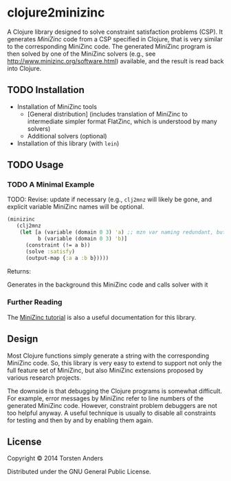 * clojure2minizinc

  A Clojure library designed to solve constraint satisfaction problems (CSP). It generates [[www.minizinc.org][MiniZinc]] code from a CSP specified in Clojure, that is very similar to the corresponding MiniZinc code. The generated MiniZinc program is then solved by one of the MiniZinc solvers (e.g., see http://www.minizinc.org/software.html) available, and the result is read back into Clojure.


** TODO Installation 

   - Installation of MiniZinc tools
     - [General distribution] (includes translation of MiniZinc to intermediate simpler format FlatZinc, which is understood by many solvers)
     - Additional solvers (optional)

   - Installation of this library (with =lein=)

** TODO Usage 

*** TODO A Minimal Example 

    TODO: Revise: update if necessary (e.g., =clj2mnz= will likely be gone, and explicit variable MiniZinc names will be optional. 

#+begin_src clojure :results silent
(minizinc 
   (clj2mnz
    (let [a (variable (domain 0 3) 'a) ;; mzn var naming redundant, but ensures var name in *.mzn file
          b (variable (domain 0 3) 'b)]
      (constraint (!= a b))
      (solve :satisfy)
      (output-map {:a a :b b}))))
#+end_src

Returns:    

Generates in the background this MiniZinc code and calls solver with it


*** Further Reading 

    The [[http://www.minizinc.org/downloads/doc-latest/minizinc-tute.pdf][MiniZinc tutorial]] is also a useful documentation for this library. 


** Design 

   Most Clojure functions simply generate a string with the corresponding MiniZinc code. So, this library is very easy to extend to support not only the full feature set of MiniZinc, but also MiniZinc extensions proposed by various research projects.

   The downside is that debugging the Clojure programs is somewhat difficult. For example, error messages by MiniZinc refer to line numbers of the generated MiniZinc code. However, constraint problem debuggers are not too helpful anyway. A useful technique is usually to disable all constraints for testing and then by and by enabling them again. 
 

** License

Copyright © 2014 Torsten Anders

Distributed under the GNU General Public License.
